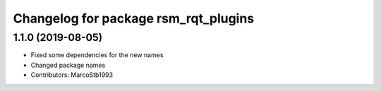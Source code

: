 ^^^^^^^^^^^^^^^^^^^^^^^^^^^^^^^^^^^^^
Changelog for package rsm_rqt_plugins
^^^^^^^^^^^^^^^^^^^^^^^^^^^^^^^^^^^^^

1.1.0 (2019-08-05)
-----------
* Fixed some dependencies for the new names
* Changed package names
* Contributors: MarcoStb1993
